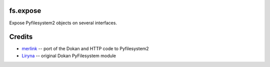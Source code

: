 fs.expose
=========

|Source| |PyPI| |Travis| |Codecov| |Codacy| |Format| |License|

.. |Codacy| image:: https://img.shields.io/codacy/grade/d896dc4c0f8f4d4ba4e73022c9310e1e/master.svg?style=flat-square&maxAge=300
   :target: https://www.codacy.com/app/althonos/fs.expose/dashboard

.. |Travis| image:: https://img.shields.io/travis/althonos/fs.expose/master.svg?style=flat-square&maxAge=300
   :target: https://travis-ci.org/althonos/fs.expose/branches

.. |Codecov| image:: https://img.shields.io/codecov/c/github/althonos/fs.expose/master.svg?style=flat-square&maxAge=300
   :target: https://codecov.io/gh/althonos/fs.expose

.. |PyPI| image:: https://img.shields.io/pypi/v/fs.expose.svg?style=flat-square&maxAge=300
   :target: https://pypi.python.org/pypi/fs.expose

.. |Format| image:: https://img.shields.io/pypi/format/fs.expose.svg?style=flat-square&maxAge=300
   :target: https://pypi.python.org/pypi/fs.expose

.. |Versions| image:: https://img.shields.io/pypi/pyversions/fs.expose.svg?style=flat-square&maxAge=300
   :target: https://travis-ci.org/althonos/fs.expose

.. |License| image:: https://img.shields.io/pypi/l/fs.expose.svg?style=flat-square&maxAge=300
   :target: https://choosealicense.com/licenses/mit/

.. |Source| image:: https://img.shields.io/badge/source-GitHub-303030.svg?maxAge=300&style=flat-square
   :target: https://github.com/althonos/fs.expose


Expose Pyfilesystem2 objects on several interfaces.


Credits
=======
* `merlink <https://github.com/merlink01>`_ -- port of the Dokan and HTTP code
  to Pyfilesystem2
* `Liryna <https://github.com/Liryna>`_ -- original Dokan PyFilesystem module
